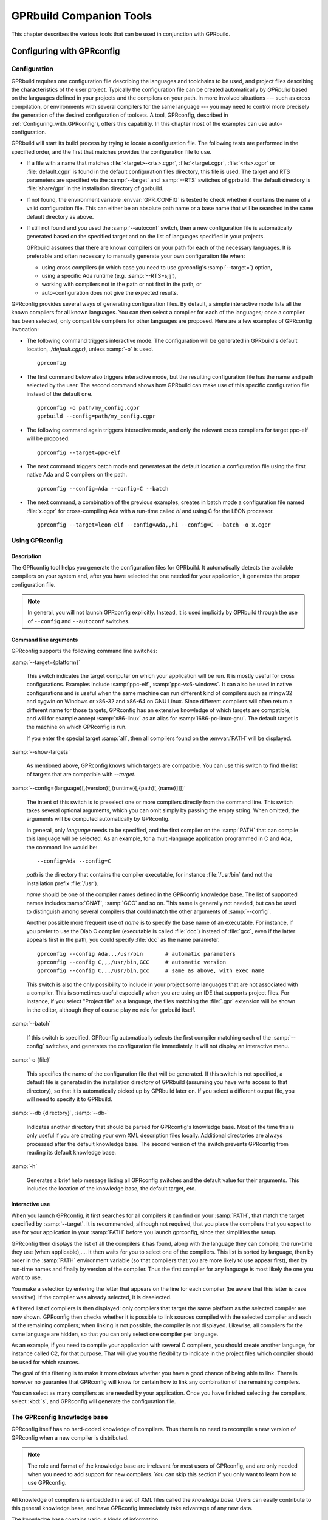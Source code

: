 .. _GPRbuild_Companion_Tools:

************************
GPRbuild Companion Tools
************************

This chapter describes the various tools that can be used in conjunction with GPRbuild.

.. _Configuring_with_GPRconfig:

Configuring with GPRconfig
==========================

.. _Configuration:

Configuration
-------------

GPRbuild requires one configuration file describing the languages and
toolchains to be used, and project files describing the
characteristics of the user project. Typically the configuration
file can be created automatically by `GPRbuild` based on the languages
defined in your projects and the compilers on your path. In more
involved situations --- such as cross compilation, or
environments with several compilers for the same language ---
you may need to control more precisely the generation of
the desired configuration of toolsets. A tool, GPRconfig, described in
:ref:`Configuring_with_GPRconfig`), offers this capability. In this
chapter most of the examples can use auto-configuration.

GPRbuild will start its build process by trying to locate a configuration
file. The following tests are performed in the specified order, and the
first that matches provides the configuration file to use.

* If a file with a name that matches :file:`<target>-<rts>.cgpr`,
  :file:`<target.cgpr`, :file:`<rts>.cgpr` or :file:`default.cgpr` is found in
  the default configuration files directory, this file is used. The target
  and RTS parameters are specified via the :samp:`--target` and :samp:`--RTS`
  switches of gprbuild. The default directory is :file:`share/gpr`
  in the installation directory of gprbuild.

* If not found, the environment variable :envvar:`GPR_CONFIG` is tested
  to check whether it contains the name of a valid configuration file. This
  can either be an absolute path name or a base name that will be searched
  in the same default directory as above.

* If still not found and you used the :samp:`--autoconf` switch, then
  a new configuration file is automatically generated based on the specified
  target and on the list of languages specified in your projects.

  GPRbuild assumes that there are known compilers on your path for each of
  the necessary languages. It is preferable and often necessary to manually
  generate your own configuration file when:

  * using cross compilers (in which case you need to use gprconfig's
    :samp:`--target=`) option,
  * using a specific Ada runtime (e.g. :samp:`--RTS=sjlj`),
  * working with compilers not in the path or not first in the path, or
  * auto-configuration does not give the expected results.


GPRconfig provides several ways of generating configuration files. By
default, a simple interactive mode lists all the known compilers for all
known languages. You can then select a compiler for each of the languages;
once a compiler has been selected, only compatible compilers for other
languages are proposed. Here are a few examples of GPRconfig
invocation:

* The following command triggers interactive mode. The configuration will be
  generated in GPRbuild's default location, `./default.cgpr)`, unless
  :samp:`-o` is used.

  ::

      gprconfig

* The first command below also triggers interactive mode, but the resulting
  configuration
  file has the name and path selected by the user. The second command shows
  how GPRbuild can make use of this specific configuration file instead of
  the default one.

  ::

      gprconfig -o path/my_config.cgpr
      gprbuild --config=path/my_config.cgpr

* The following command again triggers interactive mode, and only the
  relevant cross compilers for target ppc-elf will be proposed.

  ::

      gprconfig --target=ppc-elf

* The next command triggers batch mode and generates at the default location
  a configuration file using the first native Ada and C compilers on
  the path.

  ::

      gprconfig --config=Ada --config=C --batch

* The next command, a combination of the previous examples, creates in
  batch mode a configuration file named :file:`x.cgpr` for cross-compiling
  Ada with a run-time called `hi` and using C for the LEON
  processor.

  ::

      gprconfig --target=leon-elf --config=Ada,,hi --config=C --batch -o x.cgpr


.. _Using_GPRconfig:

Using GPRconfig
---------------

Description
^^^^^^^^^^^

The GPRconfig tool helps you generate the configuration
files for GPRbuild. It automatically detects the available compilers
on your system and, after you have selected the one needed for your
application, it generates the proper configuration file.

.. note::

  In general, you will not launch GPRconfig
  explicitly. Instead, it is used implicitly by GPRbuild through the use
  of ``--config`` and ``--autoconf`` switches.

Command line arguments
^^^^^^^^^^^^^^^^^^^^^^

GPRconfig supports the following command line switches:

.. index:: --target (gprconfig)

:samp:`--target={platform}`

  ..  -- @TIPHTML{Use :samp:`--target` to specify on which machine your application will run}

  This switch indicates the target computer on which your application will
  be run. It is mostly useful for cross configurations. Examples include
  :samp:`ppc-elf`, :samp:`ppc-vx6-windows`. It can also be used in native
  configurations and is useful when the same machine can run different kind
  of compilers such as mingw32 and cygwin on Windows or x86-32 and x86-64
  on GNU Linux. Since different compilers will often return a different
  name for those targets, GPRconfig has an extensive knowledge of which
  targets are compatible, and will for example accept :samp:`x86-linux` as
  an alias for :samp:`i686-pc-linux-gnu`.
  The default target is the machine on which GPRconfig is run.

  If you enter the special target :samp:`all`, then all compilers found on the
  :envvar:`PATH` will be displayed.

.. index:: --show-target (gprconfig)

:samp:`--show-targets`

  As mentioned above, GPRconfig knows which targets are compatible. You
  can use this switch to find the list of targets that are compatible
  with `--target`.

.. index:: --config (gprconfig)

:samp:`--config={language}[,{version}[,{runtime}[,{path}[,{name}]]]]`

  .. -- @TIPHTML{Use :samp:`--config` to automatically select the first matching compiler}

  The intent of this switch is to preselect one or more compilers directly
  from the command line. This switch takes several optional arguments, which
  you can omit simply by passing the empty string. When omitted, the arguments
  will be computed automatically by GPRconfig.

  In general, only *language* needs to be specified, and the first
  compiler on the :samp:`PATH` that can compile this language will be selected.
  As an example, for a multi-language application programmed in C and Ada,
  the command line would be:

  ::

      --config=Ada --config=C

  *path* is the directory that contains the compiler executable, for
  instance :file:`/usr/bin` (and not the installation prefix :file:`/usr`).

  *name* should be one of the compiler names defined in the GPRconfig
  knowledge base. The list of supported names includes :samp:`GNAT`,
  :samp:`GCC` and so on. This name is
  generally not needed, but can be used to distinguish among several compilers
  that could match the other arguments of :samp:`--config`.

  Another possible more frequent use of *name* is to specify the base
  name of an executable. For instance, if you prefer to use the Diab C compiler
  (executable is called :file:`dcc`) instead of :file:`gcc`, even if the latter
  appears first in the path, you could specify :file:`dcc` as the name parameter.

  ::

      gprconfig --config Ada,,,/usr/bin       # automatic parameters
      gprconfig --config C,,,/usr/bin,GCC     # automatic version
      gprconfig --config C,,,/usr/bin,gcc     # same as above, with exec name

  This switch is also the only possibility to include in your project some
  languages that are not associated with a compiler. This is sometimes useful
  especially when you are using an IDE that supports project files.
  For instance, if you select "Project file" as a language, the files matching
  the :file:`.gpr` extension will be shown in the editor, although they of course
  play no role for gprbuild itself.

.. index:: --batch (gprconfig)

:samp:`--batch`

  .. -- @TIPHTML{Use :samp:`--batch` to generate the configuration file with no user interaction}

  If this switch is specified, GPRconfig automatically selects the first
  compiler matching each of the :samp:`--config` switches, and generates the
  configuration file immediately. It will not display an interactive menu.

.. index:: -o (gprconfig)

:samp:`-o {file}`

  .. -- @TIPHTML{Use :samp:`-o` to specify the name of the configuration file to generate}

  This specifies the name of the configuration file that will be generated.
  If this switch is not specified, a default file is generated in the
  installation directory of GPRbuild (assuming you have write access to
  that directory), so that it is automatically picked up by GPRbuild later
  on. If you select a different output file, you will need to specify it
  to GPRbuild.

.. index:: --db (gprconfig)

:samp:`--db {directory}`, :samp:`--db-`

  Indicates another directory that should be parsed for GPRconfig's knowledge
  base. Most of the time this is only useful if you are creating your own
  XML description files locally. Additional directories are always processed
  after the default knowledge base. The second version of the switch prevents
  GPRconfig from reading its default knowledge base.

.. index:: -h (gprconfig)

:samp:`-h`

  Generates a brief help message listing all GPRconfig switches and the
  default value for their arguments. This includes the location of the
  knowledge base, the default target, etc.


Interactive use
^^^^^^^^^^^^^^^

When you launch GPRconfig, it first searches for all compilers it
can find on your :samp:`PATH`, that match the target specified by
:samp:`--target`. It is recommended, although not
required, that you place the compilers that you expect to use for your
application in your :samp:`PATH` before you launch gprconfig,
since that simplifies the setup.

.. -- @TIPHTML{The list of compilers is sorted so that the most likely compilers appear first}

GPRconfig then displays the list of all the compilers
it has found, along with the language they can compile, the run-time
they use (when applicable),.... It then waits for you to select
one of the compilers.  This list is sorted by language, then by order
in the :samp:`PATH` environment variable (so that compilers that you
are more likely to use appear first), then by run-time names and
finally by version of the compiler.  Thus the first
compiler for any language is most likely the one you want to use.

You make a selection by entering the letter that appears on the line for
each compiler (be aware that this letter is case sensitive). If the compiler was
already selected, it is deselected.

.. -- @TIPHTML{The list of compilers is filtered, so that only compatible compilers can be selected}

A filtered list of compilers is then displayed:
only compilers that target the same platform as the selected
compiler are now shown. GPRconfig then checks whether it is
possible to link sources compiled with the selected compiler and each of
the remaining compilers; when linking is not possible, the compiler is not
displayed. Likewise, all compilers for the same language are hidden, so that
you can only select one compiler per language.

As an example, if you need to compile your application with several C compilers,
you should create another language, for instance called C2, for that purpose.
That will give you the flexibility to indicate in the project files which
compiler should be used for which sources.

The goal of this filtering is to make it more obvious whether you have
a good chance of being able to link. There is however no guarantee that
GPRconfig will know for certain how to link any combination of the
remaining compilers.

You can select as many compilers as are needed by your application. Once you
have finished selecting the compilers, select :kbd:`s`, and GPRconfig will
generate the configuration file.


.. _The_GPRconfig_knowledge_base:

The GPRconfig knowledge base
----------------------------

GPRconfig itself has no hard-coded knowledge of compilers. Thus there
is no need to recompile a new version of GPRconfig when a new compiler
is distributed.

.. note::

   The role and format of the knowledge base are irrelevant for most users
   of GPRconfig, and are only needed when you need to add support for new
   compilers. You can skip this section if you only want to learn how to use
   GPRconfig.

All knowledge of compilers is embedded in a set of XML files called the
*knowledge base*.
Users can easily contribute to this general knowledge base, and have
GPRconfig immediately take advantage of any new data.

The knowledge base contains various kinds of information:

* Compiler description

  When it is run interactively, GPRconfig searches the user's
  :samp:`PATH` for known compilers, and tries to deduce their
  configuration (version, supported languages, supported targets, run-times,
  ...). From the knowledge base GPRconfig knows how to extract the
  relevant information about a compiler.

  This step is optional, since a user can also enter all the information
  manually. However, it is recommended that the knowledge base explicitly
  list its known compilers, to make configuration easier for end users.

* Specific compilation switches

  When a compiler is used, depending on its version, target, run-time,...,
  some specific command line switches might have to be supplied. The
  knowledge base is a good place to store such information.

  For instance, with the GNAT compiler, using the soft-float runtime should
  force *gprbuild* to use the :samp:`-msoft-float` compilation switch.

* Linker options

  Linking a multi-language application often has some subtleties,
  and typically requires specific linker switches.
  These switches depend on the list of languages, the list
  of compilers,....

* Unsupported compiler mix

  It is sometimes not possible to link together code compiled with two
  particular compilers. The knowledge base should store this information,
  so that end users are informed immediately when attempting to
  use such a compiler combination.

The end of this section will describe in more detail the format of this
knowledge base, so that you can add your own information
and have GPRconfig advantage of it.


.. _General_file_format:

General file format
^^^^^^^^^^^^^^^^^^^

The knowledge base is implemented as a set of XML files. None of these
files has a special name, nor a special role. Instead, the user can
freely create new files, and put them in the knowledge base directory,
to contribute new knowledge.

The location of the knowledge base is :file:`{$prefix}/share/gprconfig`,
where :file:`{$prefix}` is the directory in which GPRconfig was
installed. Any file with extension :file:`.xml` in this directory will
be parsed automatically by GPRconfig at startup after sorting
them alphabetically.

All files must have the following format:

::

    <?xml version="1.0" ?>
    <gprconfig>
       ...
    </gprconfig>

The root tag must be `<gprconfig>`.

The remaining sections in this chapter will list the valid XML tags that
can be used to replace the '...' code above. These tags can either all be
placed in a single XML file, or split across several files.


.. _Compiler_description:

Compiler description
^^^^^^^^^^^^^^^^^^^^

One of the XML tags that can be specified as a child of :code:`<gprconfig>` is
:code:`<compiler_description>`. This node and its children describe one of
the compilers known to GPRconfig. The tool uses them when it
initially looks for all compilers known on the user's :samp:`PATH`
environment variable.

This is optional information, but simplifies the use of GPRconfig,
since the user is then able to omit some parameters from the :samp:`--config`
command line argument, and have them automatically computed.

The :code:`<compiler_description>` node doesn't accept any XML
attribute.  However, it accepts a number of child tags that explain
how to query the various attributes of the compiler.  The child tags
are evaluated (if necessary) in the same order as they are documented below.


* :samp:`<name>`

  This tag contains a simple string, which is the name of the compiler.
  This name must be unique across all the configuration files, and is used to
  identify that `compiler_description` node.

  ::

       <compiler_description>
       <name>GNAT</name>
       </compiler_description>

* :samp:`<executable>'

  This tag contains a string, which is the name of an executable
  to search for on the PATH. Examples are :samp:`gnatls`, :samp:`gcc`,...

  In some cases, the tools have a common suffix, but a prefix that might depend
  on the target. For instance, GNAT uses :samp:`gnatmake` for native platforms,
  but :samp:`powerpc-wrs-vxworks-gnatmake` for cross-compilers to VxWorks.
  Most of the compiler description is the same, however.
  For such cases, the value of the `executable` node is considered as
  beginning a regular expression. The tag also accepts an optional
  attribute ``prefix``,
  which is an integer indicating the parenthesis group that contains the prefix.
  In the following example, you obtain the version of the GNAT compiler by running
  either *gnatls* or *powerpc-wrs-vxworks-gnatls*, depending on
  the name of the executable that was found.

  The regular expression needs to match the whole name of the file, i.e. it
  contains an implicit '^' at the start, and an implicit '$' at the end.
  Therefore if you specify :samp:`.*gnatmake` as the regexp, it will not match
  :samp:`gnatmake-debug`.

  A special case is when this node is empty (but it must be specified!). In
  such a case, you must also specify the language (see <language> below) as a
  simple string. It is then assumed that the specified language does not
  require a compiler. In the configurations file (:ref:`Configurations`),
  you can test whether that language was specified on the command line by
  using a filter such as

  ::

      <compilers>
       <compiler language="name"/>
      </compilers>


  ::

      <executable prefix="1">(powerpc-wrs-vxworks-)?gnatmake</executable>
      <version><external>${PREFIX}gnatls -v</external></version>

  GPRconfig searches in all directories listed on the PATH for such
  an executable. When one is found, the rest of the ``<compiler_description>``
  children are checked to know whether the compiler is valid. The directory
  in which the executable was found becomes the 'current directory' for
  the remaining XML children.

* :samp:`<target>`

  This node indicates how to query the target architecture for the compiler.
  See :ref:`GPRconfig_external_values` for valid children.

  If this isn't specified, the compiler will always be considered as matching
  on the current target.

* :samp:`<version>`

  This tag contains any of the nodes defined in :ref:`GPRconfig_external_values` below.
  It shows how to query the version number of the compiler. If the version
  cannot be found, the executable will not be listed in the list of compilers.


* :samp:`<variable name="{varname}">`

  This node will define a user variable which may be later referenced.  The
  variables are evaluated just after the version but before the languages
  and the runtimes nodes.  See :ref:`GPRconfig_external_values`
  below for valid children of
  this node.  If the evaluation of this variable is empty then the compiler
  is considered as invalid.

* :samp:`<languages>`

  This node indicates how to query the list of languages. See
  :ref:`GPRconfig_external_values`
  below for valid children of this node.

  The value returned by the system will be split into words. As a result, if
  the returned value is 'ada,c,c++', there are three languages supported by the
  compiler (and three entries are added to the menu when using GPRconfig
  interactively).

  If the value is a simple string, the words must be comma-separated, so that
  you can specify languages whose names include spaces. However, if the actual
  value is computed from the result of a command, the words can also be
  space-separated, to be compatible with more tools.

* :samp:`<runtimes>`

  This node indicates how to query the list of supported runtimes for the
  compiler. See :ref:`GPRconfig_external_values`
  below for valid children. The returned value
  is split into words as for ``<languages>``.

  This node accepts one attribute, `"default"`, which contains a list
  of comma-separated names of runtimes. It is used to sort the runtimes when
  listing which compilers were found on the PATH.

  As a special case, gprconfig will merge two runtimes if the XML nodes
  refer to the same directories after normalization and resolution of
  links. As such, on Unix systems, the "adalib" link to "rts-native/adalib"
  (or similar) will be ignored and only the "native" runtime will be
  displayed.


.. _GPRconfig_external_values:

GPRconfig external values
^^^^^^^^^^^^^^^^^^^^^^^^^

A number of the XML nodes described above can contain one or more children,
and specify how to query a value from an executable. Here is the list of
valid contents for these nodes. The ``<directory>`` and ``<external>``
children can be repeated multiple times, and the ``<filter>`` and
``<must_match>`` nodes will be applied to each of these. The final
value of the external value is the concatenation of the computation for each
of the ``<directory>`` and ``<external>`` nodes.

.. index:: gprconfig external values

* A simple string

  A simple string given in the node indicates a constant. For
  instance, the list of supported languages might be defined as:

  ::

      <compiler_description>
      <name>GNAT</name>
      <executable>gnatmake</executable>
      <languages>Ada</languages>
      </compiler_description>

  for the GNAT compiler, since this is an Ada-only compiler.

  Variables can be referenced in simple strings.

* :samp:`<getenv name="{variable}" />`

  If the contents of the node is a ``<getenv>`` child, the value of
  the environment variable `variable` is returned. If the variable is
  not defined, this is an error and the compiler is ignored.

  ::

      <compiler_description>
      <name>GCC-WRS</name>
      <executable prefix="1">cc(arm|pentium)</executable>
      <version>
      <getenv name="WIND_BASE" />
      </version>
      </compile_description>

* :samp:`<external>{command}</external>`

  If the contents of the node is an ``<external>`` child, this indicates
  that a command should be run on the system.
  When the command is run, the current directory (i.e., the one that contains
  the executable found through the ``<executable>`` node), is placed first
  on the :samp:`PATH`. The output of the command is returned and may be later
  filtered. The command is not executed through a shell; therefore you cannot
  use output redirection, pipes, or other advanced features.

  For instance, extracting the target processor from :program:`gcc` can be done
  with:

  ::

      <version>
      <external>gcc -dumpmachine</external>
      </version>

  Since the :samp:`PATH` has been modified, we know that the gcc command
  that is executed is the one from the same directory as the ``<external>``
  node.

  Variables are substituted in `command`.

* :samp:`<grep regexp="{regexp}" group="0" />`

  This node must come after the previously described ones. It is used to
  further filter the output. The previous output is matched against the regular
  expression `regexp` and the parenthesis group specified by
  `group` is returned. By default, group is 0, which indicates the
  whole output of the command.

  For instance, extracting the version number from :program:`gcc` can be done
  with:

  ::

      <version>
      <external>gcc -v</external>
      <grep regexp="^gcc version (\S+)" group="1" />
      </version>

* :samp:`<directory group="0" contents="">{regexp}</directory>`

  If the contents of the node is a ``<directory>`` child, this
  indicates that GPRconfig should find all the files matching the
  regular expression. Regexp is a path relative to the directory that contains
  the ``<executable>`` file, and should use Unix directory separators
  (i.e. '/'), since the actual directory will be converted into this format
  before the match, for system independence of the knowledge base.

  The group attribute indicates which parenthesis group should be returned.
  It defaults to 0 which indicates the whole matched path. If this attribute is
  a string rather than an integer, then it is the value returned.

  *regexp* can be any valid regular expression. This will only match
  a directory or file name, not a subdirectory. Remember to quote special
  characters, including '.', if you do not mean to use a regexp.

  The optional attribute *contents* can be used to indicate that the
  contents of the file should be read. The first line that matches the regular
  expression given by *contents* will be used as a file path instead of
  the file matched by *regexp*. This is in general used on platforms that
  do not have symbolic links, and a file is used instead of a symbolic link.
  In general, this will work better when *group* specifies a string rather
  than a parenthesis group, since the latter will match the path matched by
  *regexp*, not the one read in the file.

  For instance, finding the list of supported runtimes for the GNAT compiler
  is done with:

  ::

      <runtimes>
      <directory group="1">
      \.\./lib/gcc/${TARGET/.*/rts-(.*)/adainclude
      </directory>
      <directory group="default">
      \.\./lib/gcc/${TARGET}/.*/adainclude
      </directory>
      </runtimes>}

  Note the second node, which matches the default run-time, and displays it as
  such.

* :samp:`<filter>{value1,value2,...}</filter>`

  This node must come after one of the previously described ones. It is used to
  further filter the output. The previous output is split into words (it is
  considered as a comma-separated or space-separated list of words), and only
  those words in *value1*, *value2*,... are kept.

  For instance, the *gcc* compiler will return a variety of supported
  languages, including 'ada'. If we do not want to use it as an Ada
  compiler we can specify:

  ::

      <languages>
      <external regexp="languages=(\S+)" group="1">gcc -v</external>
      <filter>c,c++,fortran</filter>
      </languages>

* :samp:`<must_match>{regexp}</must_match>`

  If this node is present, then the filtered output is compared with the
  specified regular expression. If no match is found, then the executable
  is not stored in the list of known compilers.

  For instance, if you want to have a ``<compiler_description>`` tag
  specific to an older version of GCC, you could write:

  ::

      <version>
      <external regexp="gcc version (\S+)"
      group="1">gcc -v </external>
      <must_match>2.8.1</must_match>
      </version>

  Other versions of gcc will not match this ``<compiler_description>``
  node.

.. _GPRconfig_variable_substitution:

GPRconfig variable substitution
^^^^^^^^^^^^^^^^^^^^^^^^^^^^^^^

The various compiler attributes defined above are made available as
variables in the rest of the XML files. Each of these variables can be used
in the value of the various nodes (for instance in ``<directory>``),
and in the configurations (:ref:`Configuration`).

A variable is referenced by ``${name}`` where *name* is either
a user variable or a predefined variable.  An alternate reference is
`$name` where *name* is a sequence of alpha numeric characters or
underscores.  Finally ``$$`` is replaced by a simple ``$``.

User variables are defined by ``<variable>`` nodes and may override
predefined variables.  To avoid a possible override use lower case names.

The variables are used in two contexts: either in a
``<compiler_description>`` node, in which case the variable refers to
the compiler we are describing, or within a ``<configuration>`` node.
In the latter case, and since there might be several compilers selected,
you need to further specify the variable by adding in parenthesis the
language of the compiler you are interested in.

For instance, the following is invalid:

::

    <configuration>
    <compilers>
    <compiler name="GNAT" />
    </compilers>
    <targets negate="true">
    <target name="^powerpc-elf$"/>
    </targets>
    <config>
    package Compiler is
      for Driver ("Ada") use "${PATH}gcc";   --  Invalid !
    end Compiler;
    </config>
    </configuration>

The trouble with the above is that if you are using multiple languages
like C and Ada, both compilers will match the "negate" part, and therefore
there is an ambiguity for the value of ``${PATH}``. To prevent such
issues, you need to use the following syntax instead when inside a
``<configuration>`` node:

.. code-block:: gpr

    for Driver ("Ada") use "${PATH(ada)}gcc";   --  Correct

Predefined variables are always in upper case.  Here is the list of
predefined variables

* *EXEC*
    is the name of the executable that was found through ``<executable>``. It
    only contains the basename, not the directory information.


* *HOST*
    is replaced by the architecture of the host on which GPRconfig is
    running. This name is hard-coded in GPRconfig itself, and is generated
    by *configure* when GPRconfig was built.


* *TARGET*
    is replaced by the target architecture of the compiler, as returned by the
    ``<target>`` node. This is of course not available when computing the
    target itself.

    This variable takes the language of the compiler as an optional index when
    in a ``<configuration>`` block: if the language is specified, the target
    returned by that specific compiler is used; otherwise, the normalized target
    common to all the selected compilers will be returned (target normalization
    is also described in the knowledge base's XML files).


* *VERSION*
    is replaced by the version of the compiler. This is not available when
    computing the target or, of course, the version itself.


* *PREFIX*
    is replaced by the prefix to the executable name, as defined by the
    ``<executable>`` node.


* *PATH*
    is the current directory, i.e. the one containing the executable found through
    ``<executable>``. It always ends with a directory separator.


* *LANGUAGE*
    is the language supported by the compiler, always folded to lower-case


* *RUNTIME*, *RUNTIME_DIR*
    This string will always be substituted by the empty string when the
    value of the external value is computed. These are special strings
    used when substituting text in configuration chunks.

    *RUNTIME_DIR* always end with a directory separator.


* *GPRCONFIG_PREFIX*
    is the directory in which GPRconfig was installed (e.g
    :file:`"/usr/local/"` if the executable is :file:`"/usr/local/bin/gprconfig"`.
    This directory always ends with a directory separator.
    This variable never takes a language in parameter, even within a
    `<configuration>` node.


If a variable is not defined, an error message is issued and the variable
is substituted by an empty string.


.. _Configurations:

Configurations
^^^^^^^^^^^^^^

The second type of information stored in the knowledge base are the chunks
of *gprbuild* configuration files.

Each of these chunks is also placed in an XML node that provides optional
filters. If all the filters match, then the chunk will be merged with other
similar chunks and placed in the final configuration file that is generated
by GPRconfig.

For instance, it is possible to indicate that a chunk should only be
included if the GNAT compiler with the soft-float runtime is used. Such
a chunk can for instance be used to ensure that Ada sources are always
compiled with the :samp:`-msoft-float` command line switch.

GPRconfig does not perform sophisticated merging of chunks. It simply
groups packages together. For example, if the two chunks are:

.. code-block:: gpr

   chunk1:
      package Language_Processing is
        for Attr1 use ("foo");
      end Language_Processing;
   chunk2:
      package Language_Processing is
        for Attr1 use ("bar");
      end Language_Processing;

Then the final configuration file will look like:

.. code-block:: gpr

    package Language_Processing is
      for Attr1 use ("foo");
      for Attr1 use ("bar");
    end Language_Processing;

As a result, to avoid conflicts, it is recommended that the chunks be
written so that they easily collaborate together. For instance,
to obtain something equivalent to

.. code-block:: gpr

   package Language_Processing is
     for Attr1 use ("foo", "bar");
   end Language_Processing;

the two chunks above should be written as:

.. code-block:: gpr

    chunk1:
      package Language_Processing is
        for Attr1 use Language_Processing'Attr1 & ("foo");
      end Language_Processing;
    chunk2:
      package Language_Processing is
        for Attr1 use Language_Processing'Attr1 & ("bar");
    end Language_Processing;

The chunks are described in a ``<configuration>`` XML node. The most
important child of such a node is ``<config>``, which contains the
chunk itself. For instance, you would write:

::

   <configuration>
     ...  list of filters, see below
     <config>
     package Language_Processing is
        for Attr1 use Language_Processing'Attr1 & ("foo");
     end Language_Processing;
     </config>
   </configuration>

If ``<config>`` is an empty node (i.e., :samp:`<config/>` or
:samp:`<config></config>` was used), then the combination of selected
compilers will be reported as invalid, in the sense that code
compiled with these compilers cannot be linked together. As a result,
GPRconfig will not create the configuration file.

The special variables (:ref:`GPRconfig_variable_substitution`) are also
substituted in the chunk. That allows you to compute some attributes of the
compiler (its path, the runtime,...), and use them when generating the
chunks.

The filters themselves are of course defined through XML tags, and can
be any of:

* :samp:`<compilers negate="false">`
  This filter contains a list of ``<compiler>`` children. The
  ``<compilers>`` filter matches if any of its children match.
  However, you can have several ``<compilers>`` filters, in which
  case they must all match. This can be used to include linker switches
  chunks. For instance, the following code would be used to describe
  the linker switches to use when GNAT 5.05 or 5.04 is used in addition to
  g++ 3.4.1:

  ::

     <configuration>
       <compilers>
         <compiler name="GNAT" version="5.04" />
         <compiler name="GNAT" version="5.05" />
       </compilers>
       <compilers>
         <compiler name="G++" version="3.4.1" />
       </compilers>
       ...
     </configuration>

  If the attribute `negate` is 'true', then the meaning of this
  filter is inverted, and it will match if none of its children matches.

  The format of the ``<compiler>`` is the following:

  ::

     <compiler name="name" version="..."
     runtime="..." language="..." />

  The language attribute, when specified, matches
  the corresponding attribute used in the ``<compiler_description>``
  children. All other attributes are regular expressions, which are matched
  against the corresponding selected compilers. Runtime attribute is matched
  against the base name of corresponding compiler runtime if it is given
  as a full path. When an attribute is not specified, it will always match.
  Matching is done in a case-insensitive manner.

  For instance, to check a GNAT compiler in the 5.x family, use:

  ::

     <compiler name="GNAT" version="5.\d+" />

* :samp:`<hosts negate="false">`
  This filter contains a list of ``<host>`` children. It matches when
  any of its children matches. You can specify only one ``<hosts>``
  node.
  The format of ``<host>`` is a node with one mandatory attribute
  `name`, which is a regexp matched against the architecture on
  which GPRconfig is running, and one optional attribute `except`, which
  is also a regexp, but a negative one. If both `name` and `except` match
  the architecture, corresponding ``<configuration>`` node is ignored.
  The name of the architecture was
  computed by `configure` when GPRconfig was built. Note that
  the regexp might match a substring of the host name, so you might want
  to surround it with "^" and "$" so that it only matches the whole host
  name (for instance, "elf" would match "powerpc-elf", but "^elf$" would
  not).

  If the `negate` attribute is 'true', then the meaning of this
  filter is inverted, and it will match when none of its children matches.

  For instance, to activate a chunk only if the compiler is running on an
  Intel Linux machine, use:

  ::

     <hosts>
       <host name="i.86-.*-linux(-gnu)?" />
     </hosts>

* :samp:`<targets negate="false">`
  This filter contains a list of ``<target>`` children. It behaves
  exactly like ``<hosts>``, but matches against the architecture
  targeted by the selected compilers. For instance, to activate a chunk
  only when the code is targeted for Linux, use:

  ::

     <targets>
       <target name="i.86-.*-linux(-gnu)?" />
     </targets>

  If the `negate` attribute is 'true', then the meaning of this filter
  is inverted, and it will match when none of its children matches.

.. _Configuration_File_Reference:

Configuration File Reference
============================

A text file using the project file syntax. It defines languages and
their characteristics as well as toolchains for those languages and their
characteristics.

GPRbuild needs to have a configuration file to know the different
characteristics of the toolchains that can be used to compile sources and
build libraries and executables.

A configuration file is a special kind of project file: it uses the same
syntax as a standard project file. Attributes in the configuration file
define the configuration. Some of these attributes have a special meaning
in the configuration.

The default name of the configuration file, when not specified to
GPRbuild by switches :samp:`--config=` or :samp:`--autoconf=` is
:file:`default.cgpr`. Although the name of the configuration file can
be any valid file name, it is recommended that its suffix be
:file:`.cgpr` (for Configuration GNAT Project), so that it cannot be
confused with a standard project file which has the suffix
:file:`.gpr`.

When :file:`default.cgpr` cannot be found in the configuration project path,
GPRbuild invokes GPRconfig to create a configuration file.

In the following description of the attributes, when an attribute is an
indexed attribute and its index is a language name, for example
:samp:`Spec_Suffix ({<language>})`, then the name of the language is
case-insensitive. For example, both "C" and "c" are allowed.

Any attribute may appear in a configuration project file. All attributes in
a configuration project file are inherited by each user project file in the
project tree. However, usually only the attributes listed below make sense
in the configuration project file.


.. _Project_Level_Configuration_Attributes:

Project Level Configuration Attributes
--------------------------------------


.. _General_Attributes:

General Attributes
^^^^^^^^^^^^^^^^^^


* Default_Language

  Specifies the name of the language of the immediate sources of a project when
  attribute `Languages` is not declared in the project. If attribute
  `Default_Language` is not declared in the configuration file, then each user
  project file in the project tree must have an attribute `Languages` declared,
  unless it extends another project. Example:

  .. code-block:: gpr

       for Default_Language use "ada";

* Run_Path_Option

  Specifies a 'run path option'; i.e., an option to use when linking an
  executable or a shared library to indicate the path (Rpath) where to look
  for other libraries. The value of this attribute is a string list.
  When linking an executable or a shared library, the search path is
  concatenated with the last string in the list, which may be an empty string.

  Example:

  .. code-block:: gpr

        for Run_Path_Option  use ("-Wl,-rpath,");

* Run_Path_Origin

  Specifies the string to be used in an Rpath to indicate the directory
  of the executable, allowing then to have Rpaths specified as relative paths.

  Example:

  .. code-block:: gpr

        for Run_Path_Origin use "$ORIGIN";

* Toolchain_Version (<language>)

  Specifies a version for a toolchain, as a single string. This toolchain
  version is passed to the library builder. Example:

  .. code-block:: gpr

        for Toolchain_Version ("Ada") use "GNAT 6.1";

  This attribute is used by GPRbind to decide on the names of the shared GNAT
  runtime libraries.

* Toolchain_Description (<language>)

  Specifies as a single string a description of a toolchain. This attribute is
  not directly used by GPRbuild or its auxiliary tools (GPRbind and GPRlib) but
  may be used by other tools, for example GPS. Example:

  .. code-block:: gpr

        for Toolchain_Description ("C") use "gcc version 4.1.3 20070425";


.. _General_Library_Related_Attributes:

General Library Related Attributes
^^^^^^^^^^^^^^^^^^^^^^^^^^^^^^^^^^

* Library_Support

  Specifies the level of support for library project. If this attribute is not
  specified, then library projects are not supported. The only potential values
  for this attribute are `none`, `static_only` and `full`. Example:

  .. code-block:: gpr

       for Library_Support use "full";

* Library_Builder

  Specifies the name of the executable for the library builder. Example:

  .. code-block:: gpr

       for Library_Builder use "/.../gprlib";


.. _Archive_Related_Attributes:

Archive Related Attributes
^^^^^^^^^^^^^^^^^^^^^^^^^^

* Archive_Builder

  Specifies the name of the executable of the archive builder with the minimum
  options, if any. Example:

  .. code-block:: gpr

       for Archive_Builder use ("ar", "cr");

* Archive_Indexer

  Specifies the name of the executable of the archive indexer with the minimum
  options, if any. If this attribute is not specified, then there is no
  archive indexer. Example:

  .. code-block:: gpr

        for Archive_Indexer use ("ranlib");

* Archive_Suffix

  Specifies the suffix of the archives. If this attribute is not specified, then
  the suffix of the archives is defaulted to :file:`.a`. Example:

  .. code-block:: gpr

       for Archive_Suffix use ".olb"; --  for VMS

* Library_Partial_Linker

  Specifies the name of the executable of the partial linker with the options
  to be used, if any. If this attribute is not specified, then there is no
  partial linking. Example:

  .. code-block:: gpr

       for Library_Partial_Linker use ("gcc", "-nostdlib", "-Wl,-r", "-o");


.. _Shared_Library_Related_Attributes:

Shared Library Related Attributes
^^^^^^^^^^^^^^^^^^^^^^^^^^^^^^^^^

* Shared_Library_Prefix

  Specifies the prefix of the file names of shared libraries. When this attribute
  is not specified, the prefix is `lib`. Example:

  .. code-block:: gpr

       for Shared_Library_Prefix use ""; --  for Windows, if needed

* Shared_Library_Suffix

  Specifies the suffix of the file names of shared libraries. When this attribute
  is not specified, the suffix is :file:`.so`. Example:

  .. code-block:: gpr

       for Shared_Library_Suffix use ".dll"; --  for Windows

* Symbolic_Link_Supported

  Specifies if symbolic links are supported by the platforms. The possible values
  of this attribute are `"false"` (the default) and `"true"`. When this attribute is
  not specified, symbolic links are not supported.

  .. code-block:: gpr

       for Symbolic_Link_Supported use "true";

* Library_Major_Minor_ID_Supported

  Specifies if major and minor IDs are supported for shared libraries.
  The possible values of this attribute are `"false"` (the default) and `"true"`.
  When this attribute is not specified, major and minor IDs are not supported.

  .. code-block:: gpr

       for Library_Major_Minor_ID_Supported use "True";

* Library_Auto_Init_Supported

  Specifies if library auto initialization is supported. The possible values of
  this attribute are `"false"` (the default) and `"true"`. When this attribute is not
  specified, library auto initialization is not supported.

  .. code-block:: gpr

       for Library_Auto_Init_Supported use "true";

* Shared_Library_Minimum_Switches

  Specifies the minimum options to be used when building a shared
  library. These options are put in the appropriate section in the
  library exchange file when the library builder is invoked. Example:

  .. code-block:: gpr

       for Shared_Library_Minimum_Switches use  ("-shared");

* Library_Version_Switches

  Specifies the option or options to be used when a library version is used.
  These options are put in the appropriate section in the library exchange file
  when the library builder is invoked. Example:

  .. code-block:: gpr

       for Library_Version_Switches use ("-Wl,-soname,");

* Runtime_Library_Dir (<language>)

  Specifies the directory for the runtime libraries for the language.
  Example:

  .. code-block:: gpr

       for Runtime_Library_Dir ("Ada") use "/path/to/adalib";

  This attribute is used by GPRlib to link shared libraries with Ada code.

* Object_Lister

  Specifies the name of the executable of the object lister with the
  minimum options, if any. This tool is used to list symbols out of
  object code to create a list of the symbols to export. Example:

  .. code-block:: gpr

       for Object_Lister use ("nm", "-g", "--demangle");

* Object_Lister_Matcher

  A regular expression pattern for matching symbols out of the output
  of Object_Lister tool. Example:

  .. code-block:: gpr

       for Object_Lister_Matcher use " T (.*)";

* Export_File_Format

  The export file format to generate, this is either DEF (Windows),
  Flat or GNU. Example:

  .. code-block:: gpr

       for Export_File_Format use "GNU";

* Export_File_Switch

  The required switch to pass the export file to the linker. Example:

  .. code-block:: gpr

       for Export_File_Switch use "-Wl,--version-script=";


.. _Package_Naming:

Package Naming
--------------

Attributes in package `Naming` of a configuration file specify defaults. These
attributes may be used in user project files to replace these defaults.

The following attributes usually appear in package `Naming` of a configuration
file:

* Spec_Suffix (<language>)

  Specifies the default suffix for a 'spec' or header file. Examples:

  .. code-block:: gpr

       for Spec_Suffix ("Ada") use ".ads";
       for Spec_Suffix ("C")   use ".h";
       for Spec_Suffix ("C++") use ".hh";

* Body_Suffix (<language>)

  Specifies the default suffix for a 'body' or a source file. Examples:

  .. code-block:: gpr

       for Body_Suffix ("Ada") use ".adb";
       for Body_Suffix ("C")   use ".c";
       for Body_Suffix ("C++") use ".cpp";

* Separate_Suffix

  Specifies the suffix for a subunit source file (separate) in Ada. If attribute
  `Separate_Suffix` is not specified, then the default suffix of subunit source
  files is the same as the default suffix for body source files. Example:

  .. code-block:: gpr

       for Separate_Suffix use ".sep";

* Casing

  Specifies the casing of spec and body files in a unit based language
  (such as Ada) to know how to map a unit name to its file name. The values for
  this attribute may only be `"lowercase"`, `"UPPERCASE"` and `"Mixedcase"`.
  The default, when attribute `Casing` is not specified is lower case.
  This attribute rarely needs to be specified, since on
  platforms where file names are not case sensitive (such as Windows or VMS)
  the default (lower case) will suffice.

* Dot_Replacement

  Specifies the string to replace a dot ('.') in unit names of a unit based
  language (such as Ada) to obtain its file name. If there is any unit based
  language in the configuration, attribute `Dot_Replacement` must be declared.
  Example:

  .. code-block:: gpr

       for Dot_Replacement use "-";


.. _Package_Builder:

Package Builder
---------------


* Executable_Suffix

  Specifies the default executable suffix. If no attribute `Executable_Suffix` is
  declared, then the default executable suffix for the host platform is used.
  Example:

  .. code-block:: gpr

       for Executable_Suffix use ".exe";


.. _Package_Compiler:

Package Compiler
----------------

.. _General_Compilation_Attributes:

General Compilation Attributes
^^^^^^^^^^^^^^^^^^^^^^^^^^^^^^


* Driver (<language>)

  Specifies the name of the executable for the compiler of a language. The single
  string value of this attribute may be an absolute path or a relative path. If
  relative, then the execution path is searched. Specifying the empty string for
  this attribute indicates that there is no compiler for the language.

  Examples:

  .. code-block:: gpr

       for Driver ("C++") use "g++";
       for Driver ("Ada") use "/.../bin/gcc";
       for Driver ("Project file") use "";

* Required_Switches (<language>)

  Specifies the minimum options that must be used when invoking the compiler
  of a language. Examples:

  .. code-block:: gpr

       for Required_Switches ("C")   use ("-c", "-x", "c");
       for Required_Switches ("Ada") use ("-c", "-x", "ada", "-gnatA");

* PIC_Option (<language>)

  Specifies the option or options that must be used when compiling a source of
  a language to be put in a shared library. Example:

  .. code-block:: gpr

       for PIC_Option ("C") use ("-fPIC");


.. _Mapping_File_Related_Attributes:

Mapping File Related Attributes
^^^^^^^^^^^^^^^^^^^^^^^^^^^^^^^

* Mapping_File_Switches (<language>)

  Specifies the switch or switches to be used to specify a mapping file to the
  compiler. When attribute `Mapping_File_Switches` is not declared, then no
  mapping file is specified to the compiler. The value of this attribute is a
  string list. The path name of the mapping file is concatenated with the last
  string in the string list, which may be empty. Example:

  .. code-block:: gpr

       for Mapping_File_Switches ("Ada") use ("-gnatem=");

* Mapping_Spec_Suffix (<language>)

  Specifies, for unit based languages that support mapping files, the suffix in
  the mapping file that needs to be added to the unit name for specs. Example:

  .. code-block:: gpr

        for Mapping_Spec_Suffix ("Ada") use "%s";

* Mapping_Body_Suffix (<language>)

  Specifies, for unit based languages that support mapping files, the suffix in
  the mapping file that needs to be added to the unit name for bodies. Example:

  .. code-block:: gpr

        for Mapping_Spec_Suffix ("Ada") use "%b";


.. _Config_File_Related_Attributes:

Config File Related Attributes
^^^^^^^^^^^^^^^^^^^^^^^^^^^^^^

In the value of config file attributes defined below, there are some
placeholders that GPRbuild will replace. These placeholders are:

=========== =====================
Placeholder Interpretation
----------- ---------------------
:samp:`%u`  unit name
:samp:`%f`  source file name
:samp:`%s`  spec suffix
:samp:`%b`  body suffix
:samp:`%c`  casing
:samp:`%d`  dot replacement string
=========== =====================


Attributes:

* Config_File_Switches (<language>)

  Specifies the switch or switches to be used to specify a configuration file to
  the compiler. When attribute `Config_File_Switches` is not declared, then no
  config file is specified to the compiler. The value of this attribute is a
  string list. The path name of the config file is concatenated with the last
  string in the string list, which may be empty. Example:

  .. code-block:: gpr

       for Config_File_Switches ("Ada") use ("-gnatec=");

* Config_Body_File_Name (<language>)

  Specifies the line to be put in a config file to indicate the file name of a
  body. Example:

  .. code-block:: gpr

       for Config_Body_File_Name ("Ada") use
           "pragma Source_File_Name_Project (%u, Body_File_Name => ""%f"");";

* Config_Spec_File_Name (<language>)

  Specifies the line to be put in a config file to indicate the file name of a
  spec. Example:

  .. code-block:: gpr

       for Config_Spec_File_Name ("Ada") use
           "pragma Source_File_Name_Project (%u, Spec_File_Name => ""%f"");";

* Config_Body_File_Name_Pattern (<language>)

  Specifies the line to be put in a config file to indicate a body file name
  pattern. Example:

  .. code-block:: gpr

       for Config_Body_File_Name_Pattern ("Ada") use
           "pragma Source_File_Name_Project " &
           "  (Body_File_Name  => ""*%b""," &
           "   Casing          => %c," &
           "   Dot_Replacement => ""%d"");";

* Config_Spec_File_Name_Pattern (<language>)

  Specifies the line to be put in a config file to indicate a spec file name
  pattern. Example:

  .. code-block:: gpr

       for Config_Spec_File_Name_Pattern ("Ada") use
           "pragma Source_File_Name_Project " &
           "  (Spec_File_Name  => ""*%s""," &
           "   Casing          => %c," &
           "   Dot_Replacement => ""%d"");";

* Config_File_Unique (<language>)

  Specifies, for languages that support config files, if several config files
  may be indicated to the compiler, or not. This attribute may have only two
  values: `"true"` or `"false"` (case insensitive). The default, when this attribute
  is not specified, is `"false"`. When the value `"true"` is specified for this
  attribute, GPRbuild will concatenate the config files, if there are more than
  one. Example:

  .. code-block:: gpr

       for Config_File_Unique ("Ada") use "True";


.. _Dependency_Related_Attributes:

Dependency Related Attributes
^^^^^^^^^^^^^^^^^^^^^^^^^^^^^

There are two dependency-related attributes: `Dependency_Switches` and
`Dependency_Driver`. If neither of these two attributes are specified for
a language other than Ada, then the source needs to be (re)compiled if
the object file does not exist or the source file is more recent than
the object file or the switch file.

* Dependency_Switches (<language>)

  For languages other than Ada, attribute `Dependency_Switches` specifies
  the option or options to add to the compiler invocation so that it creates
  the dependency file at the same time. The value of attribute `Dependency_Option`
  is a string list. The name of the dependency file is added to the last string
  in the list, which may be empty. Example:

  .. code-block:: gpr

       for Dependency_Switches ("C") use ("-Wp,-MD,");

  With these `Dependency_Switches`, when compiling :file:`file.c` the compiler will be
  invoked with the option :samp:`-Wp,-MD,file.d`.

* Dependency_Driver (<language>)

  Specifies the command and options to create a dependency file for a source.
  The full path name of the source is appended to the last string of the string
  list value. Example:

  .. code-block:: gpr

       for Dependency_Driver ("C") use ("gcc", "-E", "-Wp,-M", "");

  Usually, attributes `Dependency_Switches` and `Dependency_Driver` are not both
  specified.


.. _Search_Path_Related_Attributes:

Search Path Related Attributes
^^^^^^^^^^^^^^^^^^^^^^^^^^^^^^

* Include_Switches (<language>)

  Specifies the option or options to use when invoking the compiler to indicate
  that a directory is part of the source search path. The value of this
  attribute is a string list. The full path name of the directory is concatenated
  with the last string in the string list, which may be empty. Example:

  .. code-block:: gpr

       for Include_Switches ("C") use ("-I");

  Attribute `Include_Switches` is ignored if either one of the attributes
  `Include_Path` or `Include_Path_File` are specified.

* Include_Path (<language>)

  Specifies the name of an environment variable that is used by the compiler to
  get the source search path. The value of the environment variable is the source
  search path to be used by the compiler. Example:

  .. code-block:: gpr

       for Include_Path ("C")   use "CPATH";
       for Include_Path ("Ada") use "ADA_INCLUDE_PATH";

  Attribute `Include_Path` is ignored if attribute `Include_Path_File` is declared
  for the language.

* Include_Path_File (<language>)

  Specifies the name of an environment variable that is used by the compiler to
  get the source search path. The value of the environment variable is the path
  name of a text file that contains the path names of the directories of the
  source search path. Example:

  .. code-block:: gpr

       for Include_Path_File ("Ada") use "ADA_PRJ_INCLUDE_FILE";


.. _Package_Binder:

Package Binder
--------------

* Driver (<language>)

  Specifies the name of the executable of the binder driver. When this attribute
  is not specified, there is no binder for the language. Example:

  .. code-block:: gpr

       for Driver ("Ada") use "/.../gprbind";

* Required_Switches (<language>)

  Specifies the minimum options to be used when invoking the binder driver.
  These options are put in the appropriate section in the binder exchange file,
  one option per line. Example:

  .. code-block:: gpr

       for Required_Switches ("Ada") use ("--prefix=<prefix>");

* Prefix (<language>)

  Specifies the prefix to be used in the name of the binder exchange file.
  Example:

  .. code-block:: gpr

       for Prefix ("C++") use ("c__");

* Objects_Path (<language>)

  Specifies the name of an environment variable that is used by the compiler to
  get the object search path. The value of the environment variable is the object
  search path to be used by the compiler. Example:

  .. code-block:: gpr

       for Objects_Path ("Ada") use "ADA_OBJECTS_PATH";

* Objects_Path_File (<language>)

  Specifies the name of an environment variable that is used by the compiler to
  get the object search path. The value of the environment variable is the path
  name of a text file that contains the path names of the directories of the
  object search path. Example:

  .. code-block:: gpr

       for Objects_Path_File ("Ada") use "ADA_PRJ_OBJECTS_FILE";


.. _Package_Linker:

Package Linker
--------------

* Driver

  Specifies the name of the executable of the linker. Example:

  .. code-block:: gpr

       for Driver use "g++";

* Required_Switches

  Specifies the minimum options to be used when invoking the linker. Those
  options are happened at the end of the link command so that potentially
  conflicting user options take precedence.

* Map_File_Option

  Specifies the option to be used when the linker is asked to produce
  a map file.

  .. code-block:: gpr

       for Map_File_Option use "-Wl,-Map,";

* Max_Command_Line_Length

  Specifies the maximum length of the command line to invoke the linker.
  If this maximum length is reached, a response file will be used to shorten
  the length of the command line. This is only taken into account when
  attribute Response_File_Format is specified.

  .. code-block:: gpr

       for Max_Command_Line_Length use "8000";

* Response_File_Format

  Specifies the format of the response file to be generated when the maximum
  length of the command line to invoke the linker is reached. This is only
  taken into account when attribute Max_Command_Line_Length is specified.

  The allowed case-insensitive values are:

  * "GNU"
     Used when the underlying linker is gnu ld.

  * "Object_List"
     Used when the response file is a list of object files, one per line.

  * "GCC_GNU"
     Used with recent version of gcc when the underlined linker is gnu ld.

  * "GCC_Object_List"
     Used with recent version of gcc when the underlying linker is not gnu ld.

  .. code-block:: gpr

       for Response_File_Format use "GCC_GNU";

* Response_File_Switches

  Specifies the option(s) that must precede the response file name when
  when invoking the linker. This is only taken into account when both
  attributes Max_Command_Line_Length and Response_File_Format are specified.

  .. code-block:: gpr

        for Response_File_Switches  use ("-Wl,-f,");


.. _Cleaning_up_with_GPRclean:

Cleaning up with GPRclean
=========================

The GPRclean tool removes the files created by GPRbuild.
At a minimum, to invoke GPRclean you must specify a main project file
in a command such as :samp:`gprclean proj.gpr` or :samp:`gprclean -P proj.gpr`.

Examples of invocation of GPRclean:

.. code-block:: gpr

     gprclean -r prj1.gpr
     gprclean -c -P prj2.gpr


.. _Switches_for_GPRclean:

Switches for GPRclean
---------------------

The switches for GPRclean are:

* :samp:`--no-project`

  This switch cannot be used if a project file is specified on the command
  line.

  When this switch is specified, it indicates to gprclean that the project
  files in the current directory should not be considered and that the default
  project file in :file:`{<prefix>}/share/gpr` is to be used.

  It is usually used with one or several mains specified on the command line.

* :samp:`--distributed`

  Also clean-up the sources on build slaves,
  see :ref:`Distributed_compilation`.

* :samp:`--slave-env={name}`

  Use `name` as the slave's environment directory instead of the default one.
  This options is only used in distributed mode.

* :samp:`--config={config project file name}`

  Specify the configuration project file name.

* :samp:`--autoconf={config project file name}`

  This specifies a configuration project file name that already exists or will
  be created automatically. Option :samp:`--autoconf=`
  cannot be specified more than once. If the configuration project file
  specified with :samp:`--autoconf=` exists, then it is used. Otherwise,
  GPRconfig is invoked to create it automatically.

* :samp:`--target={targetname}`

  Specify a target for cross platforms.

* :samp:`--db {dir}`

  Parse `dir` as an additional knowledge base.

* :samp:`--db-`

  Do not parse the standard knowledge base.

* :samp:`--RTS={runtime}`

  Use runtime `runtime` for language Ada.

* :samp:`--RTS:{lang}={runtime}`

  Use runtime `runtime` for language `lang`.

* :samp:`--subdirs={dir}`

  This indicates that the object, library and executable directories specified
  in the project file will be suffixed with {subdir}. If needed, those
  subdirectories are created except for externally built projects: in this case
  if the subdirectories already exist they are used, otherwise the base
  directories are used.

* :samp:`--src-subdirs={subdir}`

  This adds the given subdirectory (relative to each object directory of the
  project tree) to the list of source directories of the project, one directory
  per object directory. GPRclean will remove the project source files found
  in these subdirectories. This option may be combined with :samp:`--subdirs`.

* :samp:`--relocate-build-tree[={dir}]`

  With this option it is possible to achieve out-of-tree build. That
  is, real object, library or exec directories are relocated to the
  current working directory or dir if specified.

* :samp:`--root-dir={dir}`

  This option is to be used with --relocate-build-tree above and
  cannot be specified alone. This option specifies the root directory
  for artifacts for proper relocation. The default value is the main
  project directory. This may not be suitable for relocation if for
  example some artifact directories are in parent directory of the
  main project. The specified directory must be a parent of all
  artifact directories.

* :samp:`--unchecked-shared-lib-imports`

  Shared library projects may import any project.

* :samp:`-aP{dir}`

  Add directory `dir` to the project search path.

* :samp:`-c`

  Only delete compiler-generated files. Do not delete
  executables and libraries.

* :samp:`-eL`

  Follow symbolic links when processing project files.

* :samp:`-f`

  Force deletions of unwritable files.

* :samp:`-F`

  Display full project path name in brief error messages.

* :samp:`-h`

  Display the usage.

* :samp:`-n`

  Do not delete files, only list files that would be deleted.

* :samp:`-P{proj}`

  Use Project File `proj`.

* :samp:`-q`

  Be quiet/terse. There is no output, except to report problems.

* :samp:`-r`

  Recursive. Clean all projects referenced by the main
  project directly or indirectly. Without this switch, GPRclean only
  cleans the main project.

* :samp:`-v`

  Verbose mode.

* :samp:`-vP{x}`

  Specify verbosity when parsing Project Files.
  `x` = 0 (default), 1 or 2.

* :samp:`-Xnm={val}`

  Specify an external reference for Project Files.


.. _Installing_with_GPRinstall:

Installing with GPRinstall
==========================

The GPRinstall tool installs projects. With GPRinstall it is not
needed to create complex `makefiles` to install the components. This
also removes the need for OS specific commands (like `cp`,
`mkdir` on UNIXs) and so makes the installation process easier on
all supported platforms.

After building a project it is often necessary to install the project to
make it accessible to other projects. GPRinstall installs only what is
necessary and nothing more. That is, for a library project the library
itself is installed with the corresponding ALI files for Ada
sources, but the object code is not installed as it not needed. Also if
the Ada specs are installed the bodies are not, because they are not needed
in most cases. The cases where the bodies are required (if the spec has inline
routines or is a generic) are properly detected by GPRinstall.

Furthermore, we can note that GPRinstall handles the preprocessed
sources. So it installs the correct variant of the source after resolving
the preprocessing directives.

The parts of a project that can be installed are:

* sources of a project

* a static or shared library built from a library project

* objects built from a standard project

* executables built from a standard project

Moreover, GPRinstall will create, when needed, a project to use the installed
sources, objects or library. By default, this project file is installed in the
GPRbuild's default path location so that it can be "with"ed easily without
further configuration. The installation process keeps record of every file
installed for easy and safe removal.

GPRinstall supports all kinds of project:

* standard projects

  The object files, executable and source files are considered for installation.

* library and aggregate library projects

  The library itself and the source files are considered for installation.

* aggregate projects

  All aggregated projects are considered for installation.


Projects that won't be installed are:

* Project explicitly disabled for installation

  A project with the Active attribute set to False in the project's
  Install package.

* Projects with no sources

  Both abstract projects and standard projects without any sources

At a minimum, to invoke GPRinstall you must specify a main project file in a
command such as ``gprinstall proj.gpr`` or ``gprinstall -P proj.gpr`` (in
installing mode) or the install name (in uninstalling mode)
``gprinstall --uninstall proj``.

Examples of invocation of GPRinstall:

::

     gprinstall prj1.gpr
     gprinstall -r --prefix=/my/root/install -P prj2.gpr

GPRinstall will record the installation under the *install name* which is by
default the name of the project without the extension. That is above the
project install names are ``prj1`` and ``prj2``.

The installation name can be specified with the option ``--install-name``. This
makes it possible to record the installation of multiple projects under the
same name. This is handy if an application comes with a library and a set of
tools built with multiple projects. In this case we may want to record the
installation under the same name. The install name is also used as a suffix to
group include and library directories.

Examples of installation under the same name:

::

     gprinstall --install-name=myapp lib.gpr
     gprinstall --install-name=myapp --mode=usage tools/tools.gpr

Note the ``--mode=usage`` option above. This tells GPRinstall to only install
the executable or the shared library built as part of the project.

It is possible to uninstall a project by using the ``--uninstall`` option. In
this case we just pass the install name to GPRinstall:

::

     gprinstall --uninstall prj1
     gprinstall --uninstall prj2

And both ``lib.gpr`` and ``tools.gpr`` above will be uninstalled with:

::

     gprinstall --uninstall myapp


Note that GPRinstall does not deal with dependencies between projects. Also
GPRinstall in uninstall mode does not need nor use information in the installed
project. This is because the project may not be present anymore and many
different project scenario may have been installed. So when uninstalling
GPRinstall just use the manifest file (whose name is the install name)
information.


.. _Switches_for_GPRinstall:

Switches for GPRinstall
-----------------------

The switches for GPRinstall are:

* :samp:`--config={main config project file name}`

  Specify the configuration project file name

* :samp:`--autoconf={config project file name}`

  This specifies a configuration project file name that already exists or will
  be created automatically. Option :samp:`--autoconf=`
  cannot be specified more than once. If the configuration project file
  specified with :samp:`--autoconf=` exists, then it is used. Otherwise,
  GPRconfig is invoked to create it automatically.

* :samp:`--build-name`

  Specify under which name the current
  project build must be installed. The default value is
  `default`. Using this option it is possible to install different
  builds (using different configuration, options, etc...) of the same
  project. The given name will be used by client to select which build
  they want to use (link against).

* :samp:`--build-var`

  Specify the name of the build variable in the installed project.
  If this options is not used, the default build variable used is
  ``<PROJECT_NAME>_BUILD``.

  It is possible to specify multiple variables in --build-var
  option. In this case, if the first build variable is not found, the
  second one will be checked, and so on. This makes it possible to
  have a project specific variable to select the corresponding build
  and a more generic build variable shared by multiple projects.

  ::

      $ gprinstall -Pproject1 \
        --build-var=PROJECT1_BUILD,LIBRARY_TYPE
                    ^
                    Scenario variable to control
                    specifically this project

                                   ^
                                   Scenario variable to control
                                   the default for a set of projects

      $ gprinstall -Pproject2 \
        --build-var=PROJECT2_BUILD,LIBRARY_TYPE

* :samp:`--no-build-var`

  Specify that no build/scenario
  variable should be generated. This option can be use for a project
  where there is single configuration, so a single installation. This
  option cannot be used with :samp:`--build-var`.

* :samp:`--dry-run`

  Install nothing, just display the actions
  that would have been done.

* :samp:`-a`

  Install all the sources (default). Cannot be used with ``-m`` below.

* :samp:`-m`

  Install only the interface sources (minimal set of sources). Cannot
  be used with ``-a`` above.

* :samp:`-f`

  Force overwriting of existing files

* :samp:`-h`

  Display this message

* :samp:`--mode=[dev/usage]`

  Specify the installation mode.

  * dev

    This is the default mode. The installation is done in developer
    mode. All files to use the project are copied to install prefix. For a
    library this means that the specs, the corresponding ALI files for
    Ada units and the library itself (static or relocatable) are
    installed. For a standard project the object files are installed
    instead of the library.

  * usage

    The installation is done in usage mode. This means that only the
    executable or the shared library is installed. In this
    installation mode there is no project generated, nor specs or ALI
    files installed.

  ======== ================================================================
  Mode     Interpretation
  -------- ----------------------------------------------------------------
  `dev`    For this mode the binaries (built libraries and
           executable) are installed together with the sources to use them.
  `usage`  For this mode only the executables or the shared libraries
           are installed and no project are created.
  ======== ================================================================

* :samp:`-p`, :samp:`--create-missing-dirs`

  Create missing directories in the installation location.

* :samp:`-P{proj}`

  Specify the project file to install.

* :samp:`--prefix={path}`

  Specify the location of the installation.
  If not specified, the default location for the current
  compiler is used. That is, ``path`` corresponds to parent directory
  where ``gprinstall`` is found.

* :samp:`--install-name={name}`

  Specify the name to use for recording the installation.
  The default is the project name without the extension. If set this
  option is also used as include or library directories' suffix to
  group all related installations under a common directory.

* :samp:`--sources-subdir={path}`

  Specify the value for the sources installation directory if an absolute path.
  Otherwise it is appended to the prefix above. The default is
  ``include/<project_name>[.<build-name>]``

* :samp:`--lib-subdir={path}`

  Specify the value for the library and object installation
  directory if an absolute path.
  Otherwise it is appended to the prefix above. The default is
  ``lib/<project_name>[.<build-name>]``

* :samp:`--link-lib-subdir={path}`

  Specify the value for the
  library symlink directory if an absolute path. Otherwise it is
  appended to the prefix above.

* :samp:`---exec-subdir={path}`

  Specify the value for the
  executables installation directory if an absolute path. Otherwise it is
  appended to the prefix above. The default is ``bin``.

* :samp:`--project-subdir={path}`

  Specify the value for the
  project installation directory if an absolute path. Otherwise it is
  appended to the prefix above. The default is ``share/gpr``.

* :samp:`--no-project`

  Specify that no project is to be generated and installed.

* :samp:`--target={targetname}`

  Specify a target for cross platforms.

* :samp:`--no-lib-link`

  Disable copy of shared libraries into
  the executable directory on Windows or creation of symlink in the lib
  directory on UNIX. This is done by default to place the shared
  libraries into a directory where application will look for them.

* :samp:`--sources-only`

  Copy only sources part of the project,
  the object, library or executable files are never copied. When this
  switch is used the installed project is not set as externally built.

* :samp:`--side-debug`

  Write debug symbols out of executables and libraries into a
  separate file. The separate file is named after the main file with
  an added ``.debug`` extension. That is, if the executable to be
  installed is named ``main``, then a file ``main.debug`` is also created in
  the same location, containing only the debug information. The
  debug information is then removed from the ``main`` executable.

* :samp:`--subdirs={subdir}`

  This indicates that the object, library and executable directories specified
  in the project file will be suffixed with {subdir}. If needed, those
  subdirectories are created except for externally built projects: in this case
  if the subdirectories already exist they are used, otherwise the base
  directories are used.

* :samp:`--relocate-build-tree[={dir}]`

  With this option it is possible to achieve out-of-tree build. That
  is, real object, library or exec directories are relocated to the
  current working directory or dir if specified.

* :samp:`--root-dir={dir}`

  This option is to be used with --relocate-build-tree above and
  cannot be specified alone. This option specifies the root directory
  for artifacts for proper relocation. The default value is the main
  project directory. This may not be suitable for relocation if for
  example some artifact directories are in parent directory of the
  main project. The specified directory must be a parent of all
  artifact directories.

* :samp:`-q`

  Be quiet/terse. There is no output, except to report problems.

* :samp:`-r`

  (Recursive.) Install all projects referenced by the main
  project directly or indirectly. Without this switch, GPRinstall only
  installs the main project.

* :samp:`--no-manifest`

  Prevent the manifest file from being created. Note that using this
  option will make it impossible to uninstall the project using
  GPRinstall. See option `--uninstall`.

* :samp:`--uninstall`

  Uninstall mode, files installed for a given project or install name
  will be removed. A check is done that no manual changes have been
  applied to the files before removing.  Deletion of the files can be
  forced in this case by using the :samp:`-f` option. Note that the
  parameter in this case is not the project name but the install name which
  corresponds to the manifest file.

* :samp:`--list`

  List mode, displays all the installed packaged.

* :samp:`--stat`

  Apply to list mode above, displays also some
  statistics about the installed packages : number of files, total size
  used on disk, and whether there is some files missing.

* :samp:`-v`

  Verbose mode

* :samp:`-Xnm={val}`

  Specify an external reference for Project Files.


.. _Specifying_a_Naming_Scheme_with_GPRname:

Specifying a Naming Scheme with GPRname
=======================================

When the Ada source file names do not follow a regular naming
scheme, the mapping of Ada units to source file names must be indicated
in package Naming with attributes Spec and Body.

To help maintain the correspondence between compilation unit names and
source file names within the compiler,
the tool `gprname` may be used to generate automatically these attributes.



.. _Running_gprname:

Running `gprname`
-----------------

The usual form of the `gprname` command is:

.. code-block:: sh

      $ gprname [`switches`] `naming_pattern` [`naming_patterns`]
          [--and [`switches`] `naming_pattern` [`naming_patterns`]]


Most of the arguments are optional: switch *-P* must be specified to indicate
the project file and at least one Naming Pattern.

`gprname` will attempt to
find all the compilation units in files that follow at least one of the
naming patterns. To find Ada compilation units,
`gprname` will use the GNAT compiler in syntax-check-only mode on all
regular files.

One or several Naming Patterns may be given as arguments to `gprname`.
Each Naming Pattern is enclosed between double quotes (or single
quotes on Windows).
A Naming Pattern is a regular expression similar to the wildcard patterns
used in file names by the Unix shells or the DOS prompt.

`gprname` may be called with several sections of directories/patterns.
Sections are separated by switch `--and`. In each section, there must be
at least one pattern. If no directory is specified in a section, the
project directory is implied.
The options other that the directory switches and the patterns apply globally
even if they are in different sections.

Examples of Naming Patterns are::

     "*.[12].ada"
     "*.ad[sb]*"
     "body_*"    "spec_*"

For a more complete description of the syntax of Naming Patterns,
see the second kind of regular expressions described in :file:`g-regexp.ads`
(the 'Glob' regular expressions).

.. _Switches_for_pgprname:

Switches for GPRname
---------------------

Switches for `gprname` must precede any specified Naming Pattern.

You may specify any of the following switches to `gprname`:

.. index:: --version (gprname)

* :samp:`--version`

  Display Copyright and version, then exit disregarding all other options.

.. index:: --target= (gprname)

* :samp:`--target=<targ>`

  Indicates the target of the GNAT compiler. This may be needed if there is
  no native compiler available.

.. index:: --help (gprname)

* :samp:`--help`

  If *--version* was not used, display usage, then exit disregarding
  all other options.

* :samp:`--subdirs={dir}`

  This indicates that the object, library and executable directories specified
  in the project file will be suffixed with {subdir}. If needed, those
  subdirectories are created except for externally built projects: in this case
  if the subdirectories already exist they are used, otherwise the base
  directories are used.

* :samp:`--no-backup`

  Do not create a backup copy of the project file if it already exists.

* :samp:`--ignore-duplicate-files`

  Ignore files with the same basename, and take the first one found into
  account only. By default when encountering a duplicate file, a warning is
  emitted, and duplicate entries in the `Naming` package will be generated,
  needing manual editing to resolve the conflict. With this switch, gprname
  assumes that only the first file should be used and others should be
  ignored.

* :samp:`--ignore-predefined-units`

  Ignore predefined units (children of System, Interfaces and Ada packages).

* :samp:`--and`

  Start another section of directories/patterns.

.. index:: -d (gprname)

* :samp:`-d{dir}`

  Look for source files in directory :file:`dir`. There may be zero, one or more
  spaces between *-d* and :file:`dir`.
  :file:`dir` may end with `/**`, that is it may be of the form
  `root_dir/**`. In this case, the directory `root_dir` and all of its
  subdirectories, recursively, have to be searched for sources.
  When a switch *-d*
  is specified, the current working directory will not be searched for source
  files, unless it is explicitly specified with a *-d*
  or *-D* switch.
  Several switches *-d* may be specified.
  If :file:`dir` is a relative path, it is relative to the directory of
  the project file specified with switch *-P*. The directory
  specified with switch *-d* must exist and be readable.

.. index:: -D (gprname)

* :samp:`-D{filename}`

  Look for source files in all directories listed in text file :file:`filename`.
  This :file:`filename` can also contain file simple names. Those file will be
  directly added to :file:`Source_File_List` and their paths to
  :file:`Source_Dirs`.
  There may be zero, one or more spaces between *-D*
  and :file:`filename`.
  :file:`filename` must be an existing, readable text file.
  Each nonempty line in :file:`filename` must be a directory or a file
  simple name.
  When only containing directories, specifying switch *-D* is equivalent
  to specifying as many switches *-d* as there are nonempty lines in
  :file:`file`.

* :samp:`-eL`

  Follow symbolic links when processing project files.

  .. index:: -f (gprname)

* :samp:`-f{pattern}`

  Foreign C language patterns. Using this switch, it is possible to add sources
  of language C to the list of sources of a project file.

  For example,

  .. code-block:: sh

     gprname -P prj.gpr -f"*.c" "*.ada" -f "*.clang"

  will look for Ada units in all files with the :file:`.ada` extension,
  and will add to the list of file for project :file:`prj.gpr` the C files
  with extensions :file:`.c` and :file:`.clang`. Attribute Languages will be
  declared with the list of languages with sources. In the above example,
  it will be ("Ada", "C") if Ada and C sources have been found.

* :samp:`-f:{<lang>} {pattern}`

  Foreign language {<lang>} patterns. Using this switch, it is possible to add
  sources of language <lang> to the list of sources of a project file.

  For example,

  .. code-block:: sh

     gprname -P prj.gpr "*.ada" -f:C++ "*.cpp" -f:C++ "*.CPP"

  Files with extensions :file:`.cpp` and :file:`*.CPP` are C++ sources.
  Attribute Languages will have value ("Ada", "C++") if Ada and C++ sources
  are found.

  .. index:: -h (gprname)

* :samp:`-h`

  Output usage (help) information. The output is written to :file:`stdout`.

  .. index:: -P (gprname)

* :samp:`-P{proj}`

  Create or update project file :file:`proj`. There may be zero, one or more
  space between *-P* and :file:`proj`. :file:`proj` may include directory
  information. :file:`proj` must be writable.
  There must be only one switch *-P*.
  If switch *--no-backup* is not specified, a backup copy of the project file is created
  in the project directory with file name <proj>.gpr.saved_x. 'x' is the first
  non negative number that makes this backup copy a new file.

  .. index:: -v (gprname)

* :samp:`-v`

  Verbose mode. Output detailed explanation of behavior to :file:`stdout`.
  This includes name of the file written, the name of the directories to search
  and, for each file in those directories whose name matches at least one of
  the Naming Patterns, an indication of whether the file contains a unit,
  and if so the name of the unit.

.. index:: -v -v (gprname)

* :samp:`-v -v`

  Very Verbose mode. In addition to the output produced in verbose mode,
  for each file in the searched directories whose name matches none of
  the Naming Patterns, an indication is given that there is no match.

  .. index:: -x (gprname)

* :samp:`-x{pattern}`

  Excluded patterns. Using this switch, it is possible to exclude some files
  that would match the name patterns. For example,

  .. code-block:: sh

      gprname -P prj.gpr -x "*_nt.ada" "*.ada"

  will look for Ada units in all files with the :file:`.ada` extension,
  except those whose names end with :file:`_nt.ada`.

.. _Example_of_gprname_Usage:

Example of `gprname` Usage
--------------------------

.. code-block:: sh

     $ gprname -P/home/me/proj.gpr -x "*_nt_body.ada"
     -dsources -dsources/plus -Dcommon_dirs.txt "body_*" "spec_*"

Note that several switches *-d* may be used,
even in conjunction with one or several switches
*-D*. Several Naming Patterns and one excluded pattern
are used in this example.

.. _The_Library_Browser_gprls:

The Library Browser GPRls
=========================

.. index:: Library browser
.. index:: ! gprls

`gprls` is a tool that outputs information about compiled sources. It gives the
relationship between objects, unit names and source files. It can also be used
to check source dependencies as well as various characteristics.

.. _Running_gprls:

Running `gprls`
----------------

The `gprls` command has the form

  ::

      $ gprls switches `object_or_dependency_files`

The main argument is the list of object files or :file:`ali` files for Ada
sources for which information is requested.

`gprls` uses a project file, either specified through a single switch -P,
or the default project file. If no `object_or_dependency_files` is specified
then all the object files corresponding to the sources of the project are
deemed to be specified. If `object_or_dependency_files` is specified for
an aggregate project and there is more than one such file in different
aggregated projects then the file found first is used to show the information.

In normal mode, without option other that -P <project file>, `gprls` produces
information for each object/dependency file: the full path of the object,
the name of the principal unit in this object if the source is in Ada,
the status of the source and the full path of the source.

Here is a simple example of use:


  ::

     $ gprls -P prj.gpr
     /my_path/obj/pkg.o
        pkg
          DIF pkg.adb
     /my_path/obj/main.o
        main
          MOK main.adb

The first three lines can be interpreted as follows: the main unit which is
contained in
object file :file:`pkg.o` is pkg, whose main source is in
:file:`pkg.adb`. Furthermore, the version of the source used for the
compilation of pkg has been modified (DIF). Each source file has a status
qualifier which can be:

*OK (unchanged)*
  The version of the source file used for the compilation of the
  specified unit corresponds exactly to the actual source file.

*MOK (slightly modified)*
  The version of the source file used for the compilation of the
  specified unit differs from the actual source file but not enough to
  require recompilation. If you use `gprbuild` with the qualifier
  *-m (minimal recompilation)*, a file marked
  MOK will not be recompiled.

*DIF (modified)*
  The source used to build this object has been modified and need to be
  recompiled.

*??? (dependency file not found)*
  The object/dependency file cannot be found.


.. _Switches_for_gprls:

Switches for GPRls
------------------

`gprls` recognizes the following switches:


.. index:: --version (gprls)

:samp:`--version`
  Display Copyright and version, then exit disregarding all other options.


.. index:: --help (gprls)

:samp:`--help`
  If *--version* was not used, display usage, then exit disregarding
  all other options.

.. index:: --closure (gprls)

:samp:`--closure`
  Display the Ada closures of the mains specified on the command line or
  in attribute Main of the main project. The absolute paths of the units in
  the closures are listed, but no status is checked. If all the ALI files are
  found, then the list is preceded with the line "Closure:" or "Closures:".
  Otherwise, it is preceded with the line "Incomplete Closure:" or
  "Incomplete closures:".

.. index:: -P (gprls)

:samp:`-P <project file>`
  Use this project file. This switch may only be specified once.


.. index:: -a (gprls)

:samp:`-a`
  Consider all units, including those of the predefined Ada library.
  Especially useful with *-d*.


.. index:: -d (gprls)

:samp:`-d`
  List sources from which specified units depend on.


.. index:: -h (gprls)

:samp:`-h`
  Output the list of options.


.. index:: -o (gprls)

:samp:`-o`
  Only output information about object files.


.. index:: -s (gprls)

:samp:`-s`
  Only output information about source files.


.. index:: -u (gprls)

:samp:`-u`
  Only output information about compilation units.


.. index:: -U (gprls)

:samp:`-U`
  If no object/dependency file is specified, list information for the sources
  of all the projects in the project tree.


.. index:: -files (gprls)

:samp:`-files={file}`
  Take as arguments the files listed in text file `file`.
  Text file `file` may contain empty lines that are ignored.
  Each nonempty line should contain the name of an existing object/dependency
  file.
  Several such switches may be specified simultaneously.


.. index:: -aP (gprls)

:samp:`-aP{dir}`
  Add `dir` at the beginning of the project search dir.


.. index:: --RTS (gprls)

:samp:`--RTS={rts-path}``
  Specifies the default location of the Ada runtime library.
  Same meaning as the equivalent *gprbuild* switch.


.. index:: -v (gprls)

:samp:`-v`
  Verbose mode. Output the complete source, object and project paths.
  For each Ada source, include special characteristics such as:

  * *Preelaborable*: The unit is preelaborable in the Ada sense.

  * *No_Elab_Code*:  No elaboration code has been produced by the compiler for this unit.

  * *Pure*: The unit is pure in the Ada sense.

  * *Elaborate_Body*: The unit contains a pragma Elaborate_Body.

  * *Remote_Types*: The unit contains a pragma Remote_Types.

  * *Shared_Passive*: The unit contains a pragma Shared_Passive.

  * *Predefined*: This unit is part of the predefined environment and cannot be modified
    by the user.

  * *Remote_Call_Interface*: The unit contains a pragma Remote_Call_Interface.


.. _Example_of_gprls_Usage:

Examples of `gprls` Usage
-------------------------

  ::

      $ gprls -v -P prj.gpr

       5 lines: No errors
      gprconfig --batch -o /my_path/obj/auto.cgpr --target=x86_64-linux --config=ada,,
      Creating configuration file: /my_path/obj/auto.cgpr
      Checking configuration /my_path/obj/auto.cgpr

      GPRLS Pro 17.0 (20161010) (x86_64-unknown-linux-gnu)
      Copyright (C) 2015-2016, AdaCore

      Source Search Path:
         <Current directory>
         /my_path/local/lib/gcc/x86_64-pc-linux-gnu/4.9.4//adainclude/

      Object Search Path:
         <Current directory>
         /my_path/local/lib/gcc/x86_64-pc-linux-gnu/4.9.4//adalib/

      Project Search Path:
         <Current_Directory>
         /my_path/local/x86_64-unknown-linux-gnu/lib/gnat
         /my_path/local/x86_64-unknown-linux-gnu/share/gpr
         /my_path/local/share/gpr
         /my_path/local/lib/gnat

      /my_path/obj/pkg.o
         Unit =>
           Name   => pkg
           Kind   => package body
           Flags  => No_Elab_Code
         Source => pkg.adb unchanged
         Unit =>
           Name   => pkg
           Kind   => package spec
           Flags  => No_Elab_Code
         Source => pkg.ads unchanged
      /my_path/obj/main.o
         Unit =>
           Name   => main
           Kind   => subprogram body
           Flags  => No_Elab_Code
         Source => main.adb slightly modified

      $ gprls -d -P prj.gpr main.o
      /my_path/obj/main.o
         main
             MOK main.adb

              OK pkg.ads

      $ gprls -s -P prj.gpr main.o
         main
      main.adb
